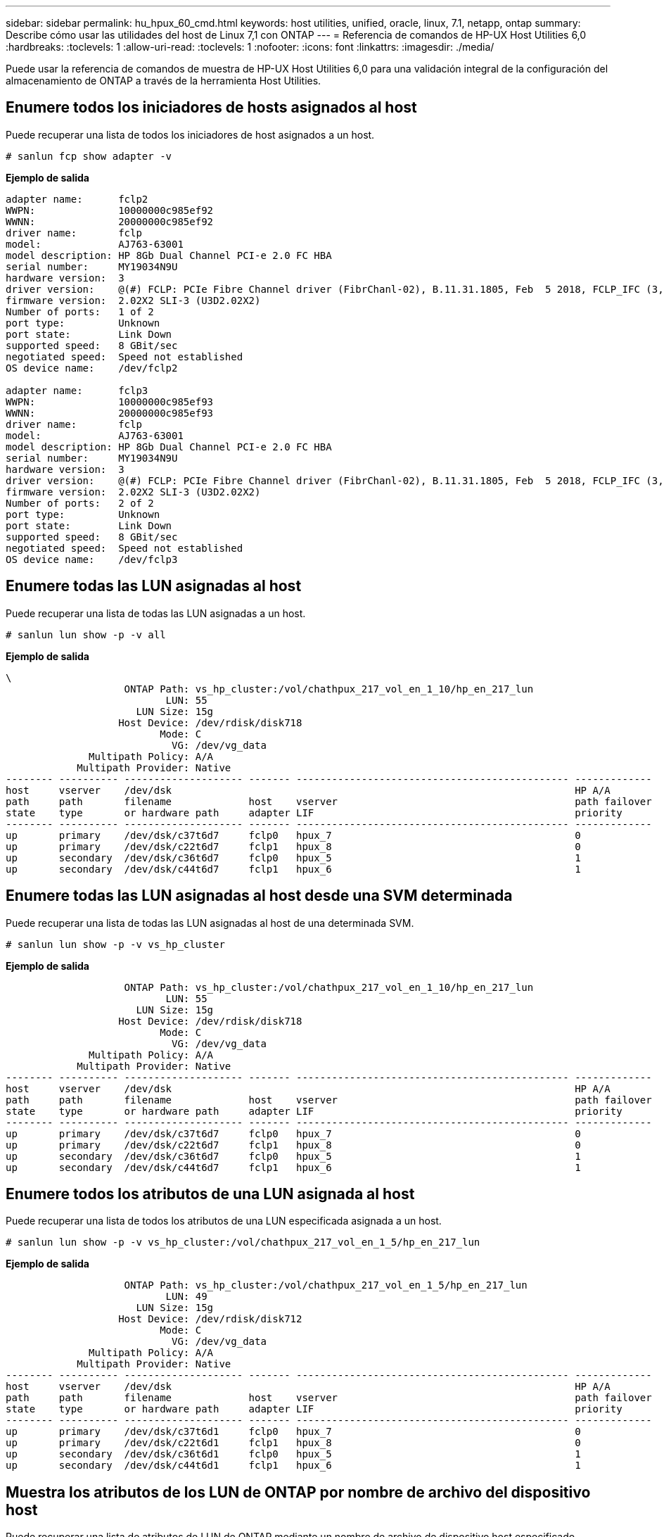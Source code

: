 ---
sidebar: sidebar 
permalink: hu_hpux_60_cmd.html 
keywords: host utilities, unified, oracle, linux, 7.1, netapp, ontap 
summary: Describe cómo usar las utilidades del host de Linux 7,1 con ONTAP 
---
= Referencia de comandos de HP-UX Host Utilities 6,0
:hardbreaks:
:toclevels: 1
:allow-uri-read: 
:toclevels: 1
:nofooter: 
:icons: font
:linkattrs: 
:imagesdir: ./media/


[role="lead"]
Puede usar la referencia de comandos de muestra de HP-UX Host Utilities 6,0 para una validación integral de la configuración del almacenamiento de ONTAP a través de la herramienta Host Utilities.



== Enumere todos los iniciadores de hosts asignados al host

Puede recuperar una lista de todos los iniciadores de host asignados a un host.

[source, cli]
----
# sanlun fcp show adapter -v
----
*Ejemplo de salida*

[listing]
----
adapter name:      fclp2
WWPN:              10000000c985ef92
WWNN:              20000000c985ef92
driver name:       fclp
model:             AJ763-63001
model description: HP 8Gb Dual Channel PCI-e 2.0 FC HBA
serial number:     MY19034N9U
hardware version:  3
driver version:    @(#) FCLP: PCIe Fibre Channel driver (FibrChanl-02), B.11.31.1805, Feb  5 2018, FCLP_IFC (3,2)
firmware version:  2.02X2 SLI-3 (U3D2.02X2)
Number of ports:   1 of 2
port type:         Unknown
port state:        Link Down
supported speed:   8 GBit/sec
negotiated speed:  Speed not established
OS device name:    /dev/fclp2

adapter name:      fclp3
WWPN:              10000000c985ef93
WWNN:              20000000c985ef93
driver name:       fclp
model:             AJ763-63001
model description: HP 8Gb Dual Channel PCI-e 2.0 FC HBA
serial number:     MY19034N9U
hardware version:  3
driver version:    @(#) FCLP: PCIe Fibre Channel driver (FibrChanl-02), B.11.31.1805, Feb  5 2018, FCLP_IFC (3,2)
firmware version:  2.02X2 SLI-3 (U3D2.02X2)
Number of ports:   2 of 2
port type:         Unknown
port state:        Link Down
supported speed:   8 GBit/sec
negotiated speed:  Speed not established
OS device name:    /dev/fclp3
----


== Enumere todas las LUN asignadas al host

Puede recuperar una lista de todas las LUN asignadas a un host.

[source, cli]
----
# sanlun lun show -p -v all
----
*Ejemplo de salida*

[listing]
----
\
                    ONTAP Path: vs_hp_cluster:/vol/chathpux_217_vol_en_1_10/hp_en_217_lun
                           LUN: 55
                      LUN Size: 15g
                   Host Device: /dev/rdisk/disk718
                          Mode: C
                            VG: /dev/vg_data
              Multipath Policy: A/A
            Multipath Provider: Native
-------- ---------- -------------------- ------- ---------------------------------------------- -------------
host     vserver    /dev/dsk                                                                    HP A/A
path     path       filename             host    vserver                                        path failover
state    type       or hardware path     adapter LIF                                            priority
-------- ---------- -------------------- ------- ---------------------------------------------- -------------
up       primary    /dev/dsk/c37t6d7     fclp0   hpux_7                                         0
up       primary    /dev/dsk/c22t6d7     fclp1   hpux_8                                         0
up       secondary  /dev/dsk/c36t6d7     fclp0   hpux_5                                         1
up       secondary  /dev/dsk/c44t6d7     fclp1   hpux_6                                         1

----


== Enumere todas las LUN asignadas al host desde una SVM determinada

Puede recuperar una lista de todas las LUN asignadas al host de una determinada SVM.

[source, cli]
----
# sanlun lun show -p -v vs_hp_cluster
----
*Ejemplo de salida*

[listing]
----
                    ONTAP Path: vs_hp_cluster:/vol/chathpux_217_vol_en_1_10/hp_en_217_lun
                           LUN: 55
                      LUN Size: 15g
                   Host Device: /dev/rdisk/disk718
                          Mode: C
                            VG: /dev/vg_data
              Multipath Policy: A/A
            Multipath Provider: Native
-------- ---------- -------------------- ------- ---------------------------------------------- -------------
host     vserver    /dev/dsk                                                                    HP A/A
path     path       filename             host    vserver                                        path failover
state    type       or hardware path     adapter LIF                                            priority
-------- ---------- -------------------- ------- ---------------------------------------------- -------------
up       primary    /dev/dsk/c37t6d7     fclp0   hpux_7                                         0
up       primary    /dev/dsk/c22t6d7     fclp1   hpux_8                                         0
up       secondary  /dev/dsk/c36t6d7     fclp0   hpux_5                                         1
up       secondary  /dev/dsk/c44t6d7     fclp1   hpux_6                                         1

----


== Enumere todos los atributos de una LUN asignada al host

Puede recuperar una lista de todos los atributos de una LUN especificada asignada a un host.

[source, cli]
----

# sanlun lun show -p -v vs_hp_cluster:/vol/chathpux_217_vol_en_1_5/hp_en_217_lun
----
*Ejemplo de salida*

[listing]
----

                    ONTAP Path: vs_hp_cluster:/vol/chathpux_217_vol_en_1_5/hp_en_217_lun
                           LUN: 49
                      LUN Size: 15g
                   Host Device: /dev/rdisk/disk712
                          Mode: C
                            VG: /dev/vg_data
              Multipath Policy: A/A
            Multipath Provider: Native
-------- ---------- -------------------- ------- ---------------------------------------------- -------------
host     vserver    /dev/dsk                                                                    HP A/A
path     path       filename             host    vserver                                        path failover
state    type       or hardware path     adapter LIF                                            priority
-------- ---------- -------------------- ------- ---------------------------------------------- -------------
up       primary    /dev/dsk/c37t6d1     fclp0   hpux_7                                         0
up       primary    /dev/dsk/c22t6d1     fclp1   hpux_8                                         0
up       secondary  /dev/dsk/c36t6d1     fclp0   hpux_5                                         1
up       secondary  /dev/dsk/c44t6d1     fclp1   hpux_6                                         1

----


== Muestra los atributos de los LUN de ONTAP por nombre de archivo del dispositivo host

Puede recuperar una lista de atributos de LUN de ONTAP mediante un nombre de archivo de dispositivo host especificado.

[source, cli]
----
#sanlun lun show -dv /dev/rdisk/disk716
----
*Ejemplo de salida*

[listing]
----
                                                                 device             host                  lun
vserver              lun-pathname                                filename           adapter    protocol   size    mode
----------------------------------------------------------------------------------------------------------------------
vs_hp_cluster        /vol/chathpux_217_vol_en_1_14/hp_en_217_lun /dev/rdisk/disk716 0          FCP        15g     C
             LUN Serial number: 80D7l?NiNP5U
         Controller Model Name: AFF-A800
          Vserver FCP nodename: 208400a098ba7afe
          Vserver FCP portname: 207e00a098ba7afe
              Vserver LIF name: hpux_5
            Vserver IP address: 10.141.54.30
                                10.141.54.35
                                10.141.54.37
                                10.141.54.33
                                10.141.54.31
           Vserver volume name: chathpux_217_vol_en_1_14        MSID::0x00000000000000000000000080915935
         Vserver snapshot name:
----


== Enumere todos los WWPN de LIF de destino de SVM asociados al host

Puede recuperar una lista de todos los WWPN de LIF de destino de SVM que están conectados a un host.

[source, cli]
----
# sanlun lun show -wwpn
----
*Ejemplo de salida*

[listing]
----

controller(7mode)/
vserver(Cmode)       target wwpn        lun-pathname                                  device filename
--------------------------------------------------------------------------------------------------------
vs_hp_cluster        208300a098ba7afe   /vol/chathpux_217_vol_en_1_10/hp_en_217_lun   /dev/rdsk/c22t6d7
vs_hp_cluster        208100a098ba7afe   /vol/chathpux_217_vol_en_1_10/hp_en_217_lun   /dev/rdsk/c44t6d7
vs_hp_cluster        208200a098ba7afe   /vol/chathpux_217_vol_en_1_10/hp_en_217_lun   /dev/rdsk/c37t6d7
vs_hp_cluster        207e00a098ba7afe   /vol/chathpux_217_vol_en_1_10/hp_en_217_lun   /dev/rdsk/c36t6d7
vs_hp_cluster        207d00a098ba7afe   /vol/chathpux_217_os/hp_217_os                /dev/rdsk/c18t7d4
vs_hp_cluster        207f00a098ba7afe   /vol/chathpux_217_os/hp_217_os                /dev/rdsk/c42t7d4

host adapter    lun size    mode
---------------------------------
fclp1           15g         C
fclp1           15g         C
fclp0           15g         C
fclp0           15g         C
fclp1           30g         C
fclp0           30g         C
----
